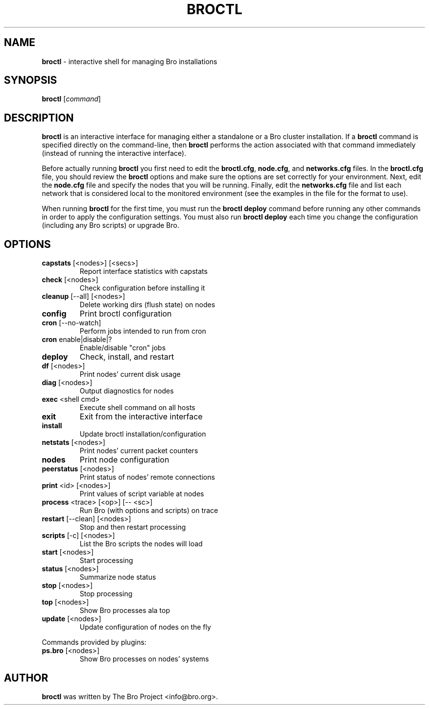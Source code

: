 .\" DO NOT MODIFY THIS FILE!  It was generated by help2man 1.46.4.
.TH BROCTL "8" "November 2014" "" "System Administration Utilities"
.SH NAME
.B broctl
\- interactive shell for managing Bro installations
.SH SYNOPSIS
.B broctl
[\fIcommand\fR]

.SH DESCRIPTION
.B broctl
is an interactive interface for managing either a standalone or a Bro cluster
installation.  If a \fBbroctl\fR command is specified directly on the
command-line, then \fBbroctl\fR performs the action associated with
that command immediately (instead of running the interactive interface).

Before actually running
.B broctl
you first need to edit the \fBbroctl.cfg\fR, \fBnode.cfg\fR, and
\fBnetworks.cfg\fR files. In the \fBbroctl.cfg\fR file, you should
review the \fBbroctl\fR options and make sure the options are set
correctly for your environment. Next, edit the \fBnode.cfg\fR
file and specify the nodes that you will be running. Finally, edit
the \fBnetworks.cfg\fR file and list each network that is considered
local to the monitored environment (see the examples
in the file for the format to use).

When running \fBbroctl\fR for the first time, you must run the \fBbroctl\fR
\fBdeploy\fR command before running any other commands in order to apply the
configuration settings.  You must also run \fBbroctl deploy\fR each time
you change the configuration (including any Bro scripts) or upgrade Bro.
.SH OPTIONS
.TP
\fBcapstats\fR [<nodes>] [<secs>]
Report interface statistics with capstats
.TP
\fBcheck\fR [<nodes>]
Check configuration before installing it
.TP
\fBcleanup\fR [\-\-all] [<nodes>]
Delete working dirs (flush state) on nodes
.TP
\fBconfig\fR
Print broctl configuration
.TP
\fBcron\fR [\-\-no\-watch]
Perform jobs intended to run from cron
.TP
\fBcron\fR enable|disable|?
Enable/disable "cron" jobs
.TP
\fBdeploy\fR
Check, install, and restart
.TP
\fBdf\fR [<nodes>]
Print nodes' current disk usage
.TP
\fBdiag\fR [<nodes>]
Output diagnostics for nodes
.TP
\fBexec\fR <shell cmd>
Execute shell command on all hosts
.TP
\fBexit\fR
Exit from the interactive interface
.TP
\fBinstall\fR
Update broctl installation/configuration
.TP
\fBnetstats\fR [<nodes>]
Print nodes' current packet counters
.TP
\fBnodes\fR
Print node configuration
.TP
\fBpeerstatus\fR [<nodes>]
Print status of nodes' remote connections
.TP
\fBprint\fR <id> [<nodes>]
Print values of script variable at nodes
.TP
\fBprocess\fR <trace> [<op>] [\-\- <sc>]
Run Bro (with options and scripts) on trace
.TP
\fBrestart\fR [\-\-clean] [<nodes>]
Stop and then restart processing
.TP
\fBscripts\fR [\-c] [<nodes>]
List the Bro scripts the nodes will load
.TP
\fBstart\fR [<nodes>]
Start processing
.TP
\fBstatus\fR [<nodes>]
Summarize node status
.TP
\fBstop\fR [<nodes>]
Stop processing
.TP
\fBtop\fR [<nodes>]
Show Bro processes ala top
.TP
\fBupdate\fR [<nodes>]
Update configuration of nodes on the fly
.PP
Commands provided by plugins:
.TP
\fBps.bro\fR [<nodes>]
Show Bro processes on nodes' systems
.SH AUTHOR
.B broctl
was written by The Bro Project <info@bro.org>.
